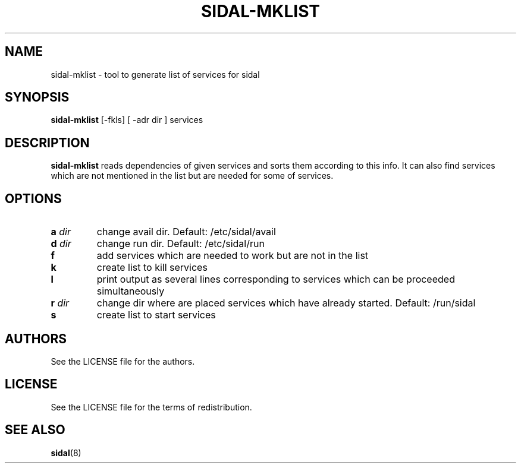 .TH SIDAL-MKLIST 8 sidal-mklist\-VERSION
.SH NAME
sidal-mklist \- tool to generate list of services for sidal
.SH SYNOPSIS
.B sidal-mklist
.RB [-fkls]
.RB [
.RB -adr 
.RI dir
.RB ]
.RB services
.SH DESCRIPTION
.B sidal-mklist
reads dependencies of given services and sorts them according to this info. It can also find services which are not mentioned in the list but are needed for some of services.
.SH OPTIONS
.TP
.BI a " dir"
change avail dir. Default: /etc/sidal/avail
.TP
.BI d " dir"
change run dir. Default: /etc/sidal/run
.TP
.B f
add services which are needed to work but are not in the list
.TP
.B k
create list to kill services
.TP
.B l
print output as several lines corresponding to services which can be proceeded simultaneously
.TP
.BI r " dir"
change dir where are placed services which have already started. Default: /run/sidal
.TP
.B s
create list to start services
.SH AUTHORS
See the LICENSE file for the authors.
.SH LICENSE
See the LICENSE file for the terms of redistribution.
.SH SEE ALSO
.BR sidal (8)
